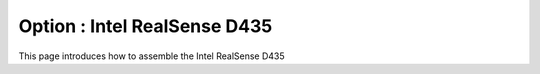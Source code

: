 Option : Intel RealSense D435
===========

This page introduces how to assemble the Intel RealSense D435
